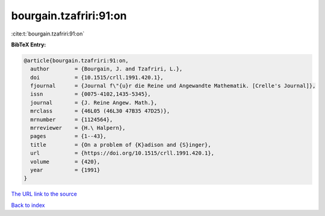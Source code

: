 bourgain.tzafriri:91:on
=======================

:cite:t:`bourgain.tzafriri:91:on`

**BibTeX Entry:**

.. code-block:: bibtex

   @article{bourgain.tzafriri:91:on,
     author        = {Bourgain, J. and Tzafriri, L.},
     doi           = {10.1515/crll.1991.420.1},
     fjournal      = {Journal f\"{u}r die Reine und Angewandte Mathematik. [Crelle's Journal]},
     issn          = {0075-4102,1435-5345},
     journal       = {J. Reine Angew. Math.},
     mrclass       = {46L05 (46L30 47B35 47D25)},
     mrnumber      = {1124564},
     mrreviewer    = {H.\ Halpern},
     pages         = {1--43},
     title         = {On a problem of {K}adison and {S}inger},
     url           = {https://doi.org/10.1515/crll.1991.420.1},
     volume        = {420},
     year          = {1991}
   }

`The URL link to the source <https://doi.org/10.1515/crll.1991.420.1>`__


`Back to index <../By-Cite-Keys.html>`__

